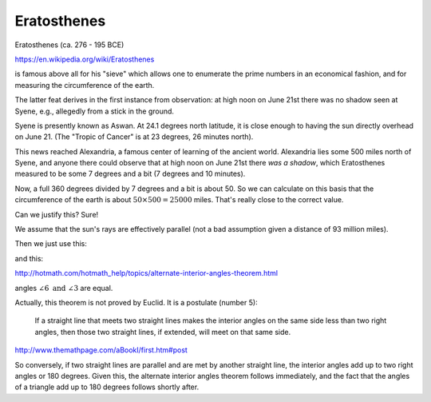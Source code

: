 .. _eratosthenes:

############
Eratosthenes
############

Eratosthenes (ca. 276 - 195 BCE)

https://en.wikipedia.org/wiki/Eratosthenes

is famous above all for his "sieve" which allows one to enumerate the prime numbers in an economical fashion, and for measuring the circumference of the earth.

The latter feat derives in the first instance from observation:  at high noon on June 21st there was no shadow  seen at Syene, e.g., allegedly from a stick in the ground.

.. image:: /figs/aswan.png
   :scale: 50 %

Syene is presently known as Aswan.  At 24.1 degrees north latitude, it is close enough to having the sun directly overhead on June 21.  (The "Tropic of Cancer" is at 23 degrees, 26 minutes north).

This news reached Alexandria, a famous center of learning of the ancient world.  Alexandria lies some 500 miles north of Syene, and anyone there could observe that at high noon on June 21st there *was a shadow*, which Eratosthenes measured to be some 7 degrees and a bit (7 degrees and 10 minutes).

.. image:: /figs/eratosthenes.png
   :scale: 50 %

Now, a full 360 degrees divided by 7 degrees and a bit is about 50.  So we can calculate on this basis that the circumference of the earth is about :math:`50 \times 500 = 25000` miles.  That's really close to the correct value.

Can we justify this?  Sure!

We assume that the sun's rays are effectively parallel (not a bad assumption given a distance of 93 million miles).

Then we just use this:

.. image:: /figs/eratosthenes2.png
   :scale: 50 %

and this:

http://hotmath.com/hotmath_help/topics/alternate-interior-angles-theorem.html

angles :math:`\angle 6 \text{ and } \angle 3` are equal.

.. image:: /figs/alternate-angles.png
   :scale: 50 %

Actually, this theorem is not proved by Euclid.  It is a postulate (number 5):

    If a straight line that meets two straight lines makes the interior angles on the same side less than two right angles, then those two straight lines, if extended, will meet on that same side.
    
http://www.themathpage.com/aBookI/first.htm#post
    
So conversely, if two straight lines are parallel and are met by another straight line, the interior angles add up to two right angles or 180 degrees.  Given this, the alternate interior angles theorem follows immediately, and the fact that the angles of a triangle add up to 180 degrees follows shortly after.
